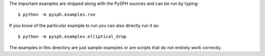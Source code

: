 The important examples are shipped along with the PySPH sources and can
be run by typing::

    $ python -m pysph.examples.run

If you know of the particular example to run you can also directly run
it as::

    $ python -m pysph.examples.elliptical_drop

The examples in this directory are just sample examples or are scripts
that do not entirely work correctly.
